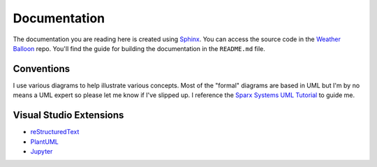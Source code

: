 *************
Documentation
*************

The documentation you are reading here is created using `Sphinx
<http://www.sphinx-doc.org/en/master/index.html>`_.
You can access the source code in the `Weather Balloon
<https://dev.azure.com/weatherballoon/_git/Weather%20Balloon>`_ repo. You'll
find the guide for building the documentation in the ``README.md`` file.

Conventions
-----------

I use various diagrams to help illustrate various concepts. Most of the "formal"
diagrams are based in UML but I'm by no means a UML expert so please let me
know if I've slipped up. I reference the `Sparx Systems UML Tutorial
<https://www.sparxsystems.com.au/resources/uml2_tutorial/>`_ to guide me.

Visual Studio Extensions
------------------------

* `reStructuredText <https://marketplace.visualstudio.com/items?itemName=lextudio.restructuredtext>`_
* `PlantUML <https://marketplace.visualstudio.com/items?itemName=jebbs.plantuml>`_
* `Jupyter <https://github.com/DonJayamanne/vscodejupyter/wiki>`_

